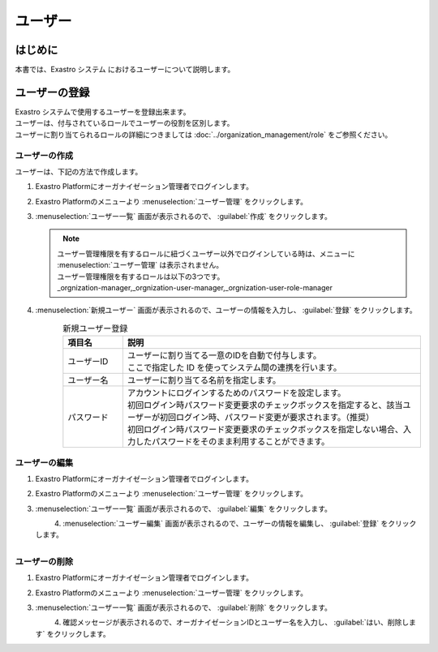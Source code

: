 ========
ユーザー
========

はじめに
========

| 本書では、Exastro システム におけるユーザーについて説明します。


ユーザーの登録
==============
| Exastro システムで使用するユーザーを登録出来ます。
| ユーザーは、付与されているロールでユーザーの役割を区別します。
| ユーザーに割り当てられるロールの詳細につきましては :doc:`../organization_management/role` をご参照ください。

ユーザーの作成
--------------

| ユーザーは、下記の方法で作成します。

#. | Exastro Platformにオーガナイゼーション管理者でログインします。

#. | Exastro Platformのメニューより :menuselection:`ユーザー管理` をクリックします。

   .. image:: /images/ja/manuals/platform/platform_menu.png
      :width: 200px
      :align: left

#. | :menuselection:`ユーザー一覧` 画面が表示されるので、 :guilabel:`作成` をクリックします。

   .. figure:: /images/ja/manuals/platform/user/ユーザー一覧画面.png
      :width: 600px
      :align: left

   .. note:: | ユーザー管理権限を有するロールに紐づくユーザー以外でログインしている時は、メニューに :menuselection:`ユーザー管理` は表示されません。
      | ユーザー管理権限を有するロールは以下の3つです。
      | _orgnization-manager,_orgnization-user-manager,_orgnization-user-role-manager

#. | :menuselection:`新規ユーザー` 画面が表示されるので、ユーザーの情報を入力し、 :guilabel:`登録` をクリックします。

   .. figure:: /images/ja/manuals/platform/user/新規ユーザー作成画面.png
      :width: 600px
      :align: left

   .. list-table:: 新規ユーザー登録
      :widths: 40 200
      :header-rows: 1
      :align: left
   
      * - 項目名
        - 説明
      * - ユーザーID
        - | ユーザーに割り当てる一意のIDを自動で付与します。
          | ここで指定した ID を使ってシステム間の連携を行います。
      * - ユーザー名
        - | ユーザーに割り当てる名前を指定します。
      * - パスワード
        - | アカウントにログインするためのパスワードを設定します。
          | 初回ログイン時パスワード変更要求のチェックボックスを指定すると、該当ユーザーが初回ログイン時、パスワード変更が要求されます。（推奨）
          | 初回ログイン時パスワード変更要求のチェックボックスを指定しない場合、入力したパスワードをそのまま利用することができます。

ユーザーの編集
---------------

#. | Exastro Platformにオーガナイゼーション管理者でログインします。

#. | Exastro Platformのメニューより :menuselection:`ユーザー管理` をクリックします。

   .. image:: /images/ja/manuals/platform/platform_menu.png
      :width: 200px
      :align: left

#. | :menuselection:`ユーザー一覧` 画面が表示されるので、 :guilabel:`編集` をクリックします。

   .. figure:: /images/ja/manuals/platform/user/ユーザー一覧画面_edit.png
      :width: 600px
      :align: left

#. | :menuselection:`ユーザー編集` 画面が表示されるので、ユーザーの情報を編集し、 :guilabel:`登録` をクリックします。

   .. figure:: /images/ja/manuals/platform/user/ユーザー編集画面.png
      :width: 600px
      :align: left

   .. tips::
      | ユーザーID、ユーザー名の変更は出来ません。

ユーザーの削除
--------------

#. | Exastro Platformにオーガナイゼーション管理者でログインします。

#. | Exastro Platformのメニューより :menuselection:`ユーザー管理` をクリックします。

   .. image:: /images/ja/manuals/platform/platform_menu.png
      :width: 200px
      :align: left

#. | :menuselection:`ユーザー一覧` 画面が表示されるので、 :guilabel:`削除` をクリックします。

   .. figure:: /images/ja/manuals/platform/user/ユーザー一覧画面_delete.png
      :width: 600px
      :align: left

#. | 確認メッセージが表示されるので、オーガナイゼーションIDとユーザー名を入力し、 :guilabel:`はい、削除します` をクリックします。

   .. figure:: /images/ja/manuals/platform/user/ユーザー削除実行確認画面.png
      :width: 600px
      :align: left

   .. tips::
      | 一度削除したユーザーを復元することは出来ません。
      | オーガナイゼーション管理者を削除することは出来ません。
